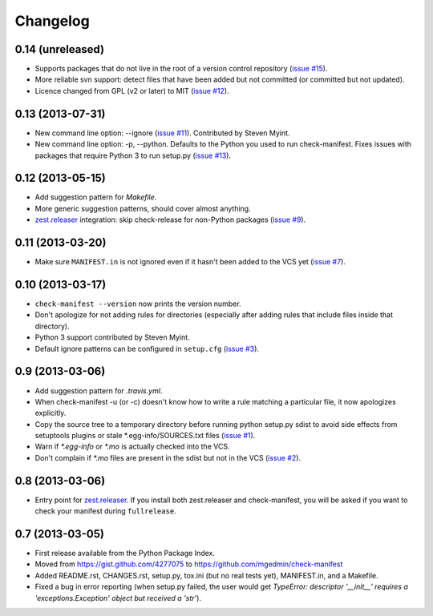 Changelog
=========


0.14 (unreleased)
-----------------

* Supports packages that do not live in the root of a version control
  repository (`issue #15 <https://github.com/mgedmin/check-manifest/issues/15>`__).

* More reliable svn support: detect files that have been added but not
  committed (or committed but not updated).

* Licence changed from GPL (v2 or later) to MIT
  (`issue #12 <https://github.com/mgedmin/check-manifest/issues/12>`__).


0.13 (2013-07-31)
-----------------

* New command line option: --ignore
  (`issue #11 <https://github.com/mgedmin/check-manifest/issues/11>`__).
  Contributed by Steven Myint.

* New command line option: -p, --python.  Defaults to the Python you used to
  run check-manifest.  Fixes issues with packages that require Python 3 to run
  setup.py (`issue #13 <https://github.com/mgedmin/check-manifest/issues/13>`__).


0.12 (2013-05-15)
-----------------

* Add suggestion pattern for `Makefile`.

* More generic suggestion patterns, should cover almost anything.

* zest.releaser_ integration: skip check-release for non-Python packages
  (`issue #9 <https://github.com/mgedmin/check-manifest/issues/9>`__).


0.11 (2013-03-20)
-----------------

* Make sure ``MANIFEST.in`` is not ignored even if it hasn't been added to the
  VCS yet (`issue #7 <https://github.com/mgedmin/check-manifest/issues/7>`__).


0.10 (2013-03-17)
-----------------

* ``check-manifest --version`` now prints the version number.

* Don't apologize for not adding rules for directories (especially after adding
  rules that include files inside that directory).

* Python 3 support contributed by Steven Myint.

* Default ignore patterns can be configured in ``setup.cfg``
  (`issue #3 <https://github.com/mgedmin/check-manifest/issues/3>`_).


0.9 (2013-03-06)
----------------

* Add suggestion pattern for `.travis.yml`.

* When check-manifest -u (or -c) doesn't know how to write a rule matching a
  particular file, it now apologizes explicitly.

* Copy the source tree to a temporary directory before running python setup.py
  sdist to avoid side effects from setuptools plugins or stale
  \*.egg-info/SOURCES.txt files
  (`issue #1 <https://github.com/mgedmin/check-manifest/issues/1>`_).

* Warn if `*.egg-info` or `*.mo` is actually checked into the VCS.

* Don't complain if `*.mo` files are present in the sdist but not in the VCS
  (`issue #2 <https://github.com/mgedmin/check-manifest/issues/2>`_).


0.8 (2013-03-06)
----------------

* Entry point for zest.releaser_.  If you install both zest.releaser and
  check-manifest, you will be asked if you want to check your manifest during
  ``fullrelease``.

.. _zest.releaser: https://pypi.python.org/pypi/zest.releaser


0.7 (2013-03-05)
----------------

* First release available from the Python Package Index.

* Moved from https://gist.github.com/4277075
  to https://github.com/mgedmin/check-manifest

* Added README.rst, CHANGES.rst, setup.py, tox.ini (but no real tests yet),
  MANIFEST.in, and a Makefile.

* Fixed a bug in error reporting (when setup.py failed, the user would get
  `TypeError: descriptor '__init__' requires a 'exceptions.Exception' object
  but received a 'str'`).
